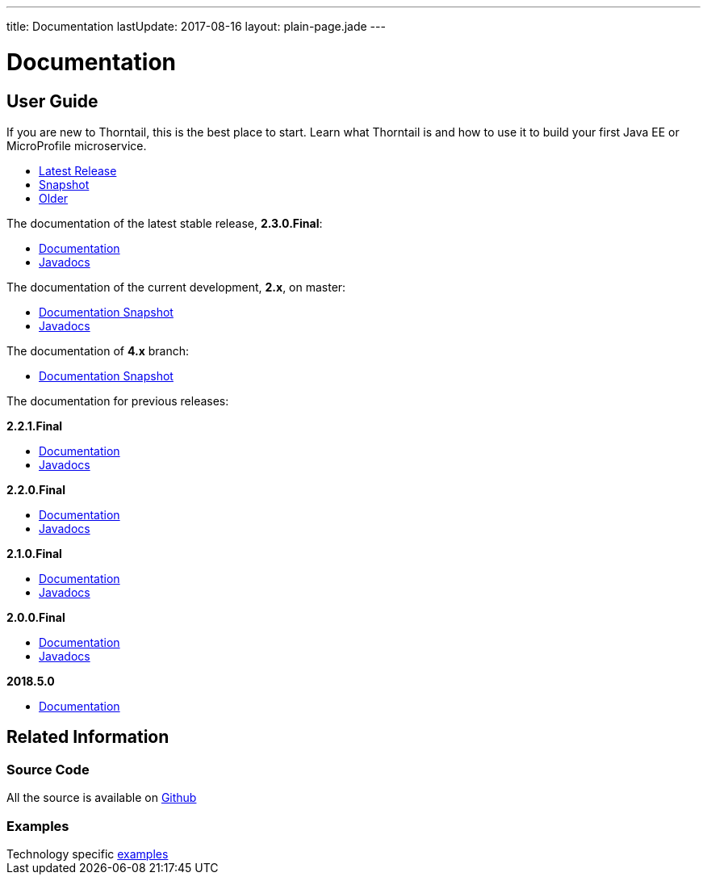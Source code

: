 ---
title: Documentation
lastUpdate: 2017-08-16
layout: plain-page.jade
---

++++
<div class="breadcrumbs">
  <div class="container">
      <h1>Documentation</h1>
  </div>
</div>

<section>
<div class="container">
<div class="row margin-top-20">
  <div class="col-md-12">
++++

== User Guide

If you are new to Thorntail, this is the best place to start. Learn
what Thorntail is and how to use it to build your first Java EE or MicroProfile
microservice.

[pass]
++++
  </div>
</div>

  <div class="row tab-v3 margin-bottom-30">
    <div class="col-sm-4">
    		<ul class="nav nav-pills nav-stacked">
          <li class="active"><a href="#released" data-toggle="tab"><i class="fa fa-tags" aria-hidden="true"></i> Latest Release</a></li>
    			<li><a href="#snapshot" data-toggle="tab"><i class="fa fa-book" aria-hidden="true"></i> Snapshot</a></li>
    			<li><a href="#older" data-toggle="tab"><i class="fa fa-archive" aria-hidden="true"></i> Older</a></li>
    		</ul>
    </div>

    <div class="col-sm-8">
      <div class="tab-content">
    	  <div class="tab-pane fade in active" id="released">
          <p>The documentation of the latest stable release, <strong>2.3.0.Final</strong>:<p>
          <ul>
            <li><a href="/docs/2-3-0-Final">Documentation</a></li>
            <li><a href="https://thorntail.github.io/javadocs/2.3.0.Final/apidocs/index.html">Javadocs</a></li>
          </ul>
        </div>
        <div class="tab-pane fade in" id="snapshot">
          <p>The documentation of the current development, <strong>2.x</strong>, on master:<p>
          <ul>
            <li><a href="/docs/HEAD">Documentation Snapshot</a></li>
            <li><a href="https://thorntail.github.io/javadocs/2.3.1.Final-SNAPSHOT/apidocs/index.html">Javadocs</a></li>
          </ul>
          <p>The documentation of <strong>4.x</strong> branch:<p>
          <ul>
            <li><a href="/docs/4-x">Documentation Snapshot</a></li>
          </ul>
        </div>
        <div class="tab-pane fade in" id="older">
          <p>The documentation for previous releases:<p>
          <p><strong>2.2.1.Final</strong></p>
          <ul>
            <li><a href="/docs/2-2-1-Final">Documentation</a></li>
            <li><a href="https://thorntail.github.io/javadocs/2.2.1.Final/apidocs/index.html">Javadocs</a></li>
          </ul>

          <p><strong>2.2.0.Final</strong></p>
          <ul>
            <li><a href="/docs/2-2-0-Final">Documentation</a></li>
            <li><a href="https://thorntail.github.io/javadocs/2.2.0.Final/apidocs/index.html">Javadocs</a></li>
          </ul>

          <p><strong>2.1.0.Final</strong></p>
          <ul>
            <li><a href="/docs/2-1-0-Final">Documentation</a></li>
            <li><a href="https://thorntail.github.io/javadocs/2.1.0.Final/apidocs/index.html">Javadocs</a></li>
          </ul>
          <p><strong>2.0.0.Final</strong></p>
          <ul>
            <li><a href="/docs/2-0-0-Final">Documentation</a></li>
            <li><a href="https://thorntail.github.io/javadocs/2.0.0.Final/apidocs/index.html">Javadocs</a></li>
          </ul>
          <p><strong>2018.5.0</strong></p>
          <ul>
            <li><a href="/docs/2018-5-0">Documentation</a></li>
          </ul>
        </div>
      </div>
    </div>
  </div>

++++

[pass]
++++

<div class="row">

  <div class="col-md-12">
    <h2>Related Information</h2>
</div>
</div>

<div class="row">

  <div class="col-md-4">
  <div class="service">
  <div class="desc">
    <h3>Source Code</h3>
    <i class="fa fa-github" aria-hidden="true"></i> All the source is available on <a href="https://github.com/thorntail/thorntail">Github</a>
    </div>
  </div>
</div>

  <div class="col-md-4">
    <div class="service">
      <div class="desc">
        <h3>Examples</h3>
        Technology specific <a href="https://github.com/thorntail/thorntail-examples">examples</a>
      </div>
    </div>
  </div>

</div>
</div>
++++

[pass]
++++
</div>
</div>
</div>
++++

